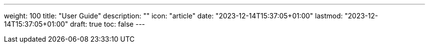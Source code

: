---
weight: 100
title: "User Guide"
description: ""
icon: "article"
date: "2023-12-14T15:37:05+01:00"
lastmod: "2023-12-14T15:37:05+01:00"
draft: true
toc: false
---